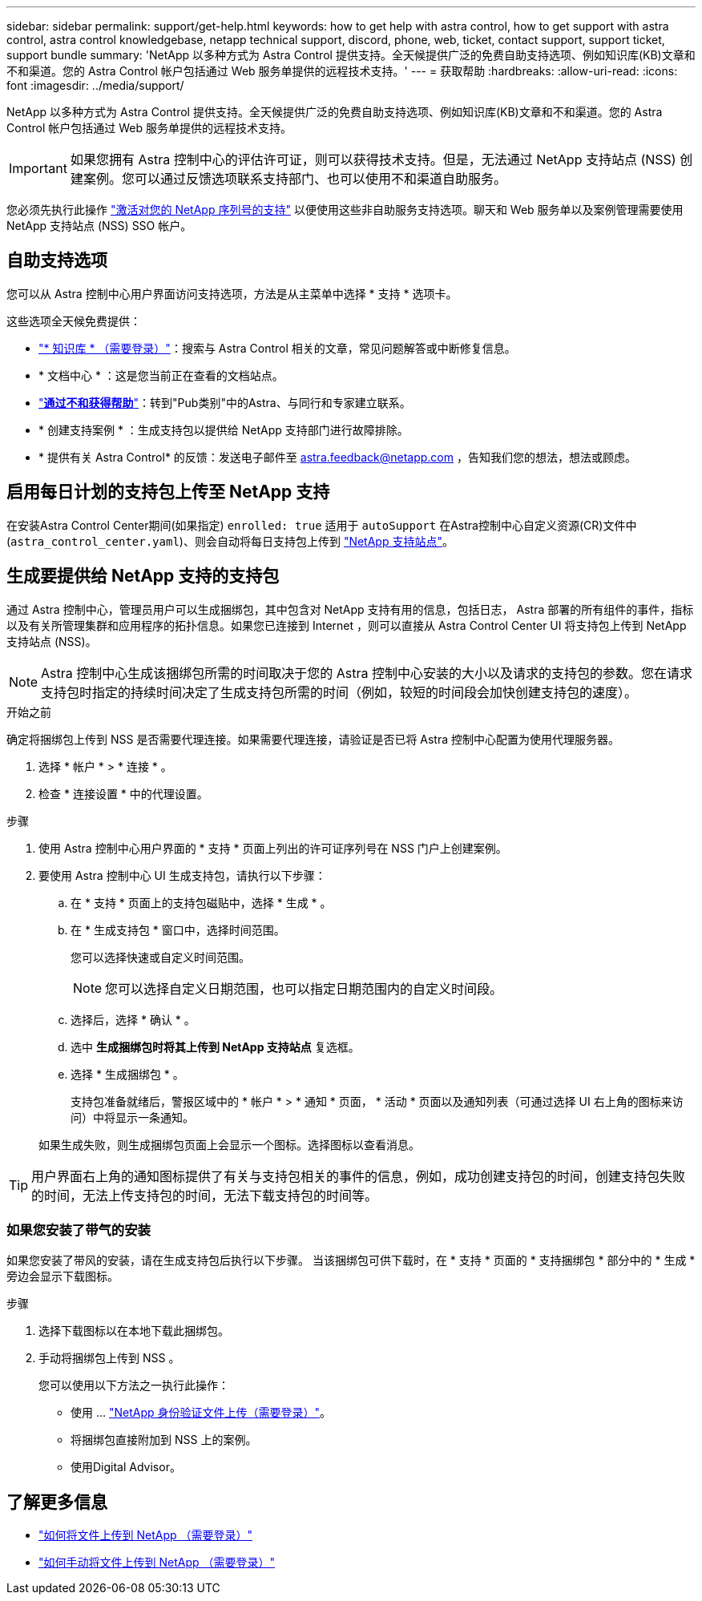 ---
sidebar: sidebar 
permalink: support/get-help.html 
keywords: how to get help with astra control, how to get support with astra control, astra control knowledgebase, netapp technical support, discord, phone, web, ticket, contact support, support ticket, support bundle 
summary: 'NetApp 以多种方式为 Astra Control 提供支持。全天候提供广泛的免费自助支持选项、例如知识库(KB)文章和不和渠道。您的 Astra Control 帐户包括通过 Web 服务单提供的远程技术支持。' 
---
= 获取帮助
:hardbreaks:
:allow-uri-read: 
:icons: font
:imagesdir: ../media/support/


[role="lead"]
NetApp 以多种方式为 Astra Control 提供支持。全天候提供广泛的免费自助支持选项、例如知识库(KB)文章和不和渠道。您的 Astra Control 帐户包括通过 Web 服务单提供的远程技术支持。


IMPORTANT: 如果您拥有 Astra 控制中心的评估许可证，则可以获得技术支持。但是，无法通过 NetApp 支持站点 (NSS) 创建案例。您可以通过反馈选项联系支持部门、也可以使用不和渠道自助服务。

您必须先执行此操作 link:../get-started/setup_overview.html["激活对您的 NetApp 序列号的支持"] 以便使用这些非自助服务支持选项。聊天和 Web 服务单以及案例管理需要使用 NetApp 支持站点 (NSS) SSO 帐户。



== 自助支持选项

您可以从 Astra 控制中心用户界面访问支持选项，方法是从主菜单中选择 * 支持 * 选项卡。

这些选项全天候免费提供：

* https://kb.netapp.com/Cloud/Astra/Control["* 知识库 * （需要登录）"^]：搜索与 Astra Control 相关的文章，常见问题解答或中断修复信息。
* * 文档中心 * ：这是您当前正在查看的文档站点。
* https://discord.gg/NetApp["*通过不和获得帮助*"^]：转到"Pub类别"中的Astra、与同行和专家建立联系。
* * 创建支持案例 * ：生成支持包以提供给 NetApp 支持部门进行故障排除。
* * 提供有关 Astra Control* 的反馈：发送电子邮件至 astra.feedback@netapp.com ，告知我们您的想法，想法或顾虑。




== 启用每日计划的支持包上传至 NetApp 支持

在安装Astra Control Center期间(如果指定) `enrolled: true` 适用于 `autoSupport` 在Astra控制中心自定义资源(CR)文件中 (`astra_control_center.yaml`)、则会自动将每日支持包上传到 https://mysupport.netapp.com/site/["NetApp 支持站点"^]。



== 生成要提供给 NetApp 支持的支持包

通过 Astra 控制中心，管理员用户可以生成捆绑包，其中包含对 NetApp 支持有用的信息，包括日志， Astra 部署的所有组件的事件，指标以及有关所管理集群和应用程序的拓扑信息。如果您已连接到 Internet ，则可以直接从 Astra Control Center UI 将支持包上传到 NetApp 支持站点 (NSS)。


NOTE: Astra 控制中心生成该捆绑包所需的时间取决于您的 Astra 控制中心安装的大小以及请求的支持包的参数。您在请求支持包时指定的持续时间决定了生成支持包所需的时间（例如，较短的时间段会加快创建支持包的速度）。

.开始之前
确定将捆绑包上传到 NSS 是否需要代理连接。如果需要代理连接，请验证是否已将 Astra 控制中心配置为使用代理服务器。

. 选择 * 帐户 * > * 连接 * 。
. 检查 * 连接设置 * 中的代理设置。


.步骤
. 使用 Astra 控制中心用户界面的 * 支持 * 页面上列出的许可证序列号在 NSS 门户上创建案例。
. 要使用 Astra 控制中心 UI 生成支持包，请执行以下步骤：
+
.. 在 * 支持 * 页面上的支持包磁贴中，选择 * 生成 * 。
.. 在 * 生成支持包 * 窗口中，选择时间范围。
+
您可以选择快速或自定义时间范围。

+

NOTE: 您可以选择自定义日期范围，也可以指定日期范围内的自定义时间段。

.. 选择后，选择 * 确认 * 。
.. 选中 *生成捆绑包时将其上传到 NetApp 支持站点* 复选框。
.. 选择 * 生成捆绑包 * 。
+
支持包准备就绪后，警报区域中的 * 帐户 * > * 通知 * 页面， * 活动 * 页面以及通知列表（可通过选择 UI 右上角的图标来访问）中将显示一条通知。

+
如果生成失败，则生成捆绑包页面上会显示一个图标。选择图标以查看消息。






TIP: 用户界面右上角的通知图标提供了有关与支持包相关的事件的信息，例如，成功创建支持包的时间，创建支持包失败的时间，无法上传支持包的时间，无法下载支持包的时间等。



=== 如果您安装了带气的安装

如果您安装了带风的安装，请在生成支持包后执行以下步骤。
当该捆绑包可供下载时，在 * 支持 * 页面的 * 支持捆绑包 * 部分中的 * 生成 * 旁边会显示下载图标。

.步骤
. 选择下载图标以在本地下载此捆绑包。
. 手动将捆绑包上传到 NSS 。
+
您可以使用以下方法之一执行此操作：

+
** 使用 ... https://upload.netapp.com/sg["NetApp 身份验证文件上传（需要登录）"^]。
** 将捆绑包直接附加到 NSS 上的案例。
** 使用Digital Advisor。




[discrete]
== 了解更多信息

* https://kb.netapp.com/Advice_and_Troubleshooting/Miscellaneous/How_to_upload_a_file_to_NetApp["如何将文件上传到 NetApp （需要登录）"^]
* https://kb.netapp.com/Advice_and_Troubleshooting/Data_Storage_Software/ONTAP_OS/How_to_manually_upload_AutoSupport_messages_to_NetApp_in_ONTAP_9["如何手动将文件上传到 NetApp （需要登录）"^]

